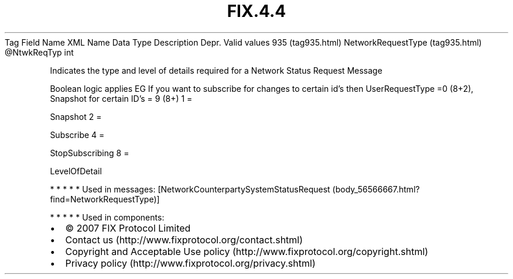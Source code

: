 .TH FIX.4.4 "" "" "Tag #935"
Tag
Field Name
XML Name
Data Type
Description
Depr.
Valid values
935 (tag935.html)
NetworkRequestType (tag935.html)
\@NtwkReqTyp
int
.PP
Indicates the type and level of details required for a Network
Status Request Message
.PP
Boolean logic applies EG If you want to subscribe for changes to
certain id’s then UserRequestType =0 (8+2), Snapshot for certain
ID’s = 9 (8+)
1
=
.PP
Snapshot
2
=
.PP
Subscribe
4
=
.PP
StopSubscribing
8
=
.PP
LevelOfDetail
.PP
   *   *   *   *   *
Used in messages:
[NetworkCounterpartySystemStatusRequest (body_56566667.html?find=NetworkRequestType)]
.PP
   *   *   *   *   *
Used in components:

.PD 0
.P
.PD

.PP
.PP
.IP \[bu] 2
© 2007 FIX Protocol Limited
.IP \[bu] 2
Contact us (http://www.fixprotocol.org/contact.shtml)
.IP \[bu] 2
Copyright and Acceptable Use policy (http://www.fixprotocol.org/copyright.shtml)
.IP \[bu] 2
Privacy policy (http://www.fixprotocol.org/privacy.shtml)

